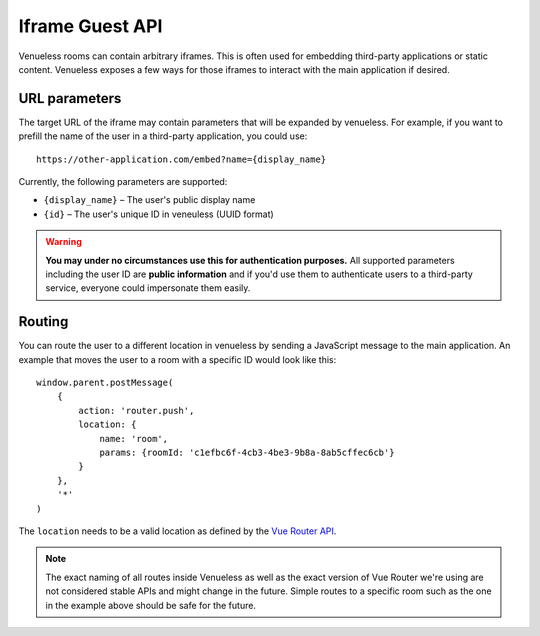 Iframe Guest API
================

Venueless rooms can contain arbitrary iframes. This is often used for embedding third-party applications or static
content. Venueless exposes a few ways for those iframes to interact with the main application if desired.

URL parameters
--------------

The target URL of the iframe may contain parameters that will be expanded by venueless. For example, if you want
to prefill the name of the user in a third-party application, you could use::

    https://other-application.com/embed?name={display_name}

Currently, the following parameters are supported:

* ``{display_name}`` – The user's public display name
* ``{id}`` – The user's unique ID in veneuless (UUID format)

.. warning::

   **You may under no circumstances use this for authentication purposes.** All supported parameters including the user
   ID are **public information** and if you'd use them to authenticate users to a third-party service, everyone could
   impersonate them easily.


Routing
-------

You can route the user to a different location in venueless by sending a JavaScript message to the main application.
An example that moves the user to a room with a specific ID would look like this::

    window.parent.postMessage(
        {
            action: 'router.push',
            location: {
                name: 'room',
                params: {roomId: 'c1efbc6f-4cb3-4be3-9b8a-8ab5cffec6cb'}
            }
        },
        '*'
    )

The ``location`` needs to be a valid location as defined by the `Vue Router API`_.

.. note::

   The exact naming of all routes inside Venueless as well as the exact version of Vue Router we're using are not
   considered stable APIs and might change in the future. Simple routes to a specific room such as the one in the
   example above should be safe for the future.

.. _Vue Router API: https://router.vuejs.org/guide/essentials/navigation.html#router-push-location-oncomplete-onabort
